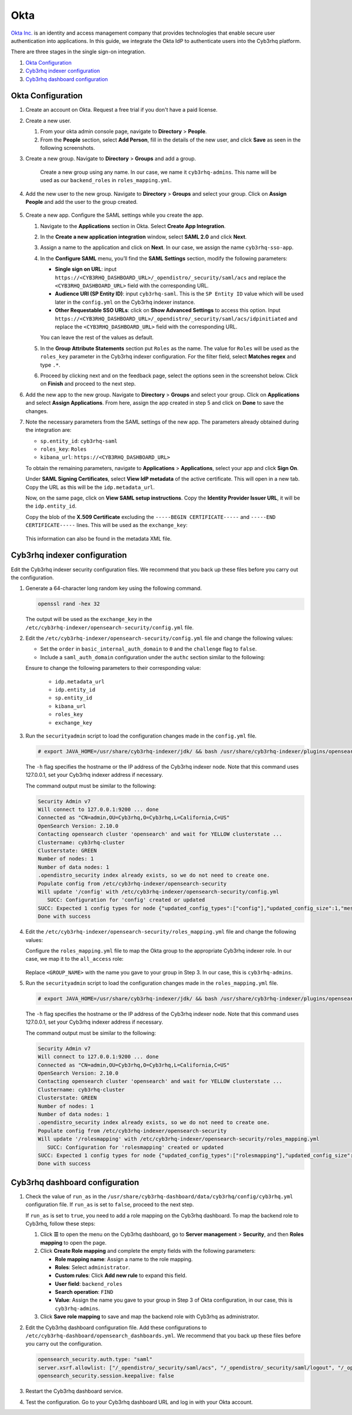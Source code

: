 .. Copyright (C) 2015, Cyb3rhq, Inc.

.. meta::
   :description: Okta Inc. provides technologies that enable secure user authentication into applications. Learn more about it and the administrator role in this section of the Cyb3rhq documentation.

Okta
====

`Okta Inc. <https://www.okta.com/>`_ is an identity and access management company that provides technologies that enable secure user authentication into applications. In this guide, we integrate the Okta IdP to authenticate users into the Cyb3rhq platform.

There are three stages in the single sign-on integration.

#. `Okta Configuration`_
#. `Cyb3rhq indexer configuration`_
#. `Cyb3rhq dashboard configuration`_

Okta Configuration
------------------

#. Create an account on Okta. Request a free trial if you don't have a paid license.

#. Create a new user. 

   #. From your okta admin console page, navigate to **Directory** > **People**.   

      .. thumbnail:: /images/single-sign-on/okta/01-navigate-to-directory-people.png
          :title: Navigate to Directory - People
          :align: center
          :width: 80%
     
   #. From the **People** section, select **Add Person**, fill in the details of the new user, and click **Save** as seen in the following screenshots.

      .. thumbnail:: /images/single-sign-on/okta/02-select-add-person.png
          :title: Select add person
          :align: center
          :width: 80%
     
      .. thumbnail:: /images/single-sign-on/okta/03-click-save.png
          :title: Click save
          :align: center
          :width: 80%
         
#. Create a new group. Navigate to **Directory** > **Groups** and add a group.
   
     .. thumbnail:: /images/single-sign-on/okta/04-navigate-to-directory-groups.png
        :title: Navigate to directory groups
        :align: center
        :width: 80%    
 
    Create a new group using any name. In our case, we name it ``cyb3rhq-admins``. This name will be used as our ``backend_roles`` in ``roles_mapping.yml``.

#. Add the new user to the new group. Navigate to **Directory** > **Groups**  and select your group. Click on **Assign People** and add the user to the group created.


     .. thumbnail:: /images/single-sign-on/okta/05-navigate-to-directory-groups.png
        :title: Navigate to Directory - Groups - <YOUR_GROUP>
        :align: center
        :width: 80%   

#. Create a new app. Configure the SAML settings while you create the app.
   
   #. Navigate to the **Applications** section in Okta. Select **Create App Integration**.

      .. thumbnail:: /images/single-sign-on/okta/06-navigate-to-applications-section.png
         :title: Navigate to the Applications section in Okta
         :align: center
         :width: 80%   

   #. In the **Create a new application integration** window, select **SAML 2.0** and click **Next**.

      .. thumbnail:: /images/single-sign-on/okta/07-create-new-application.png
         :title: Create a new application integration
         :align: center
         :width: 80%   

   #. Assign a name to the application and click on **Next**. In our case, we assign the name ``cyb3rhq-sso-app``.

      .. thumbnail:: /images/single-sign-on/okta/08-assign-name.png
         :title: Assign a name to the application
         :align: center
         :width: 80%   
     
   #. In the **Configure SAML** menu, you’ll find the **SAML Settings** section, modify the following parameters:
   
      - **Single sign on URL**: input ``https://<CYB3RHQ_DASHBOARD_URL>/_opendistro/_security/saml/acs`` and replace the ``<CYB3RHQ_DASHBOARD_URL>`` field with the corresponding URL.
      - **Audience URI (SP Entity ID)**: input ``cyb3rhq-saml``. This is the ``SP Entity ID`` value which will be used later in the ``config.yml`` on the Cyb3rhq indexer instance.
      - **Other Requestable SSO URLs**: click on **Show Advanced Settings** to access this option. Input ``https://<CYB3RHQ_DASHBOARD_URL>/_opendistro/_security/saml/acs/idpinitiated`` and replace the ``<CYB3RHQ_DASHBOARD_URL>`` field with the corresponding URL.

      You can leave the rest of the values as default.

      .. thumbnail:: /images/single-sign-on/okta/09-saml-settings-section.png
         :title: SAML settings section
         :align: center
         :width: 80%

      .. thumbnail:: /images/single-sign-on/okta/09b-other-requestable-sso-urls.png
         :title: Other Requestable SSO URLs
         :align: center
         :width: 80%

   #. In the **Group Attribute Statements** section put ``Roles`` as the name. The value for ``Roles`` will be used as the ``roles_key`` parameter in the Cyb3rhq indexer configuration. For the filter field, select **Matches regex** and type ``.*``. 

      .. thumbnail:: /images/single-sign-on/okta/10-group-attribute-statements-section.png
         :title: Group Attribute Statements section
         :align: center
         :width: 80%   

   #. Proceed by clicking next and on the feedback page, select the options seen in the screenshot below. Click on **Finish** and proceed to the next step.

      .. thumbnail:: /images/single-sign-on/okta/11-click-on-finish.png
         :title: Click on Finish and proceed to the next step
         :align: center
         :width: 80%   

#. Add the new app to the new group. Navigate to **Directory** > **Groups**  and select your group. Click on **Applications** and select **Assign Applications**. From here, assign the app created in step 5 and click on **Done** to save the changes.
   
   .. thumbnail:: /images/single-sign-on/okta/12-navigate-to-directory-groups.png
      :title: Navigate to Directory - Groups - <YOUR_GROUP>
      :align: center
      :width: 80%   

   .. thumbnail:: /images/single-sign-on/okta/13-select-assign-applications.png
      :title: Select Assign Applications
      :align: center
      :width: 80%

#. Note the necessary parameters from the SAML settings of the new app. The parameters already obtained during the integration are:

   - ``sp.entity_id``: ``cyb3rhq-saml``
   - ``roles_key``: ``Roles``
   - ``kibana_url``: ``https://<CYB3RHQ_DASHBOARD_URL>``

   To obtain the remaining parameters, navigate to **Applications** > **Applications**, select your app and click **Sign On**. 

   Under **SAML Signing Certificates**, select **View IdP metadata** of the active certificate. This will open in a new tab. Copy the URL as this will be the ``idp.metadata_url``.

   Now, on the same page, click on  **View SAML setup instructions**. Copy the **Identity Provider Issuer URL**, it will be the ``idp.entity_id``.

   Copy the blob of the **X.509 Certificate** excluding the ``-----BEGIN CERTIFICATE-----`` and ``-----END CERTIFICATE-----`` lines. This will be used as the ``exchange_key``:

     .. thumbnail:: /images/single-sign-on/okta/14-navigate-to-applications.png
        :title: Navigate to Applications - Applications - <YOUR_APP> - Sign On
        :align: center
        :width: 80%

   This information can also be found in the metadata XML file.

Cyb3rhq indexer configuration
---------------------------

Edit the Cyb3rhq indexer security configuration files. We recommend that you back up these files before you carry out the configuration.

#. Generate a 64-character long random key using the following command.

   .. code-block:: console

      openssl rand -hex 32

   The output will be used as the ``exchange_key`` in the ``/etc/cyb3rhq-indexer/opensearch-security/config.yml`` file.

#. Edit the ``/etc/cyb3rhq-indexer/opensearch-security/config.yml`` file and change the following values:

   - Set the ``order`` in ``basic_internal_auth_domain`` to ``0`` and the ``challenge`` flag to ``false``.

   - Include a ``saml_auth_domain`` configuration under the ``authc`` section similar to the following:

   .. code-block:: yaml
      :emphasize-lines: 7,10,22,23,25,26,27,28

          authc:
      ...
            basic_internal_auth_domain:
              description: "Authenticate via HTTP Basic against internal users database"
              http_enabled: true
              transport_enabled: true
              order: 0
              http_authenticator:
                type: "basic"
                challenge: false
              authentication_backend:
                type: "intern"
            saml_auth_domain:
              http_enabled: true
              transport_enabled: false
              order: 1
              http_authenticator:
                type: saml
                challenge: true
                config:
                  idp:
                    metadata_url: 'https://....okta.com/app/..../sso/saml/metadata'
                    entity_id: 'http://www.okta.com/....'
                  sp:
                    entity_id: cyb3rhq-saml
                  kibana_url: https://<CYB3RHQ_DASHBOARD_URL>
                  roles_key: Roles
                  exchange_key: 'b1d6dd32753374557dcf92e241.........'
              authentication_backend:
                type: noop

   Ensure to change the following parameters to their corresponding value:

      - ``idp.metadata_url``  
      - ``idp.entity_id``
      - ``sp.entity_id``
      - ``kibana_url``
      - ``roles_key``
      - ``exchange_key``
      
#. Run the ``securityadmin`` script to load the configuration changes made in the ``config.yml`` file. 

   .. code-block:: console
         
      # export JAVA_HOME=/usr/share/cyb3rhq-indexer/jdk/ && bash /usr/share/cyb3rhq-indexer/plugins/opensearch-security/tools/securityadmin.sh -f /etc/cyb3rhq-indexer/opensearch-security/config.yml -icl -key /etc/cyb3rhq-indexer/certs/admin-key.pem -cert /etc/cyb3rhq-indexer/certs/admin.pem -cacert /etc/cyb3rhq-indexer/certs/root-ca.pem -h 127.0.0.1 -nhnv

   The ``-h`` flag specifies the hostname or the IP address of the Cyb3rhq indexer node. Note that this command uses 127.0.0.1, set your Cyb3rhq indexer address if necessary.

   The command output must be similar to the following:
   
   .. code-block:: console
      :class: output

      Security Admin v7
      Will connect to 127.0.0.1:9200 ... done
      Connected as "CN=admin,OU=Cyb3rhq,O=Cyb3rhq,L=California,C=US"
      OpenSearch Version: 2.10.0
      Contacting opensearch cluster 'opensearch' and wait for YELLOW clusterstate ...
      Clustername: cyb3rhq-cluster
      Clusterstate: GREEN
      Number of nodes: 1
      Number of data nodes: 1
      .opendistro_security index already exists, so we do not need to create one.
      Populate config from /etc/cyb3rhq-indexer/opensearch-security
      Will update '/config' with /etc/cyb3rhq-indexer/opensearch-security/config.yml 
         SUCC: Configuration for 'config' created or updated
      SUCC: Expected 1 config types for node {"updated_config_types":["config"],"updated_config_size":1,"message":null} is 1 (["config"]) due to: null
      Done with success

#. Edit the ``/etc/cyb3rhq-indexer/opensearch-security/roles_mapping.yml`` file and change the following values:

   Configure the ``roles_mapping.yml`` file to map the Okta group to the appropriate Cyb3rhq indexer role. In our case, we map it to the  ``all_access`` role:

      .. code-block:: console
         :emphasize-lines: 6

         all_access:
           reserved: false
           hidden: false
           backend_roles:
           - "admin"
           - "<GROUP_NAME>"

   Replace ``<GROUP_NAME>`` with the name you gave to your group in Step 3. In our case, this is ``cyb3rhq-admins``.

#. Run the ``securityadmin`` script to load the configuration changes made in the ``roles_mapping.yml`` file. 

   .. code-block:: console

      # export JAVA_HOME=/usr/share/cyb3rhq-indexer/jdk/ && bash /usr/share/cyb3rhq-indexer/plugins/opensearch-security/tools/securityadmin.sh -f /etc/cyb3rhq-indexer/opensearch-security/roles_mapping.yml -icl -key /etc/cyb3rhq-indexer/certs/admin-key.pem -cert /etc/cyb3rhq-indexer/certs/admin.pem -cacert /etc/cyb3rhq-indexer/certs/root-ca.pem -h 127.0.0.1 -nhnv

   The ``-h`` flag specifies the hostname or the IP address of the Cyb3rhq indexer node. Note that this command uses 127.0.0.1, set your Cyb3rhq indexer address if necessary.

   The command output must be similar to the following:

   .. code-block:: console
      :class: output
      
      Security Admin v7
      Will connect to 127.0.0.1:9200 ... done
      Connected as "CN=admin,OU=Cyb3rhq,O=Cyb3rhq,L=California,C=US"
      OpenSearch Version: 2.10.0
      Contacting opensearch cluster 'opensearch' and wait for YELLOW clusterstate ...
      Clustername: cyb3rhq-cluster
      Clusterstate: GREEN
      Number of nodes: 1
      Number of data nodes: 1
      .opendistro_security index already exists, so we do not need to create one.
      Populate config from /etc/cyb3rhq-indexer/opensearch-security
      Will update '/rolesmapping' with /etc/cyb3rhq-indexer/opensearch-security/roles_mapping.yml 
         SUCC: Configuration for 'rolesmapping' created or updated
      SUCC: Expected 1 config types for node {"updated_config_types":["rolesmapping"],"updated_config_size":1,"message":null} is 1 (["rolesmapping"]) due to: null
      Done with success

Cyb3rhq dashboard configuration
-----------------------------

#. Check the value of ``run_as`` in the ``/usr/share/cyb3rhq-dashboard/data/cyb3rhq/config/cyb3rhq.yml`` configuration file. If ``run_as`` is set to ``false``, proceed to the next step.

   .. code-block:: yaml
      :emphasize-lines: 7

      hosts:
        - default:
            url: https://127.0.0.1
            port: 55000
            username: cyb3rhq-wui
            password: "<cyb3rhq-wui-password>"
            run_as: false

   If ``run_as`` is set to ``true``, you need to add a role mapping on the Cyb3rhq dashboard. To map the backend role to Cyb3rhq, follow these steps:

   #. Click **☰** to open the menu on the Cyb3rhq dashboard, go to **Server management** > **Security**, and then **Roles mapping** to open the page.

      .. thumbnail:: /images/single-sign-on/Cyb3rhq-role-mapping.gif
         :title: Cyb3rhq role mapping
         :alt: Cyb3rhq role mapping 
         :align: center
         :width: 80%

   #. Click **Create Role mapping** and complete the empty fields with the following parameters:

      - **Role mapping name**: Assign a name to the role mapping.
      - **Roles**: Select ``administrator``.
      - **Custom rules**: Click **Add new rule** to expand this field.
      - **User field**: ``backend_roles``
      - **Search operation**: ``FIND``
      - **Value**: Assign the name you gave to your group in Step 3 of Okta configuration, in our case, this is ``cyb3rhq-admins``. 

      .. thumbnail:: /images/single-sign-on/okta/Cyb3rhq-role-mapping.png
         :title: Create Cyb3rhq role mapping
         :alt: Create Cyb3rhq role mapping 
         :align: center
         :width: 80%      

   #. Click **Save role mapping** to save and map the backend role with Cyb3rhq as administrator.

#. Edit the Cyb3rhq dashboard configuration file. Add these configurations to ``/etc/cyb3rhq-dashboard/opensearch_dashboards.yml``. We recommend that you back up these files before you carry out the configuration.

   .. code-block:: console  

      opensearch_security.auth.type: "saml"
      server.xsrf.allowlist: ["/_opendistro/_security/saml/acs", "/_opendistro/_security/saml/logout", "/_opendistro/_security/saml/acs/idpinitiated"]
      opensearch_security.session.keepalive: false

#. Restart the Cyb3rhq dashboard service.

   .. include:: /_templates/common/restart_dashboard.rst

#. Test the configuration. Go to your Cyb3rhq dashboard URL and log in with your Okta account. 


